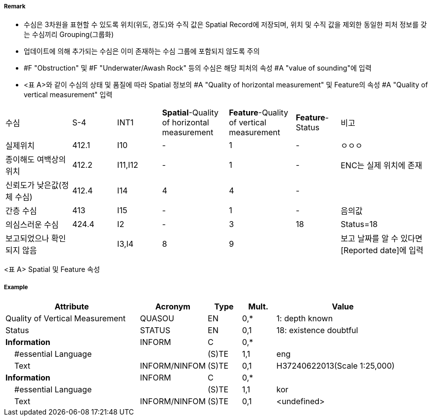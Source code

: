 // tag::Sounding[]
===== Remark
- 수심은 3차원을 표현할 수 있도록 위치(위도, 경도)와 수직 값은 Spatial Record에 저장되며, 위치 및 수직 값을 제외한 동일한 피처 정보를 갖는 수심끼리 Grouping(그룹화)
 - 업데이트에 의해 추가되는 수심은 이미 존재하는 수심 그룹에 포함되지 않도록 주의
 - #F "Obstruction" 및 #F "Underwater/Awash Rock" 등의 수심은 해당 피처의 속성 #A "value of sounding"에 입력
 - <표 A>와 같이 수심의 상태 및 품질에 따라 Spatial 정보의 #A "Quality of horizontal measurement" 및 Feature의 속성 #A "Quality of vertical measurement" 입력

[cols="15,10,10,15,15,10,20"]
|===
|수심|S-4|INT1|**Spatial**-Quality of horizontal measurement|**Feature**-Quality of
vertical measurement | **Feature**-Status | 비고
|실제위치|412.1|I10|-|1|-|ㅇㅇㅇ |종이해도 여백상의 위치|412.2|I11,I12|-|1|-|ENC는 실제 위치에 존재
|신뢰도가 낮은값(정체 수심)|412.4|I14|4|4|-|
|간층 수심|413|I15|-|1|-|음의값
|의심스러운 수심|424.4|I2|-|3|18|Status=18
|보고되었으나 확인되지 않음||I3,I4|8|9||보고 날짜를 알 수 있다면 [Reported date]에 입력|
|===
<표 A> Spatial 및 Feature 속성

===== Example
[cols="20,10,5,5,20", options="header"]
|===
|Attribute |Acronym |Type |Mult. |Value

|Quality of Vertical Measurement|QUASOU|EN|0,*| 1: depth known
|Status|STATUS|EN|0,1| 18: existence doubtful
|**Information**|INFORM|C|0,*| 
|    #essential Language||(S)TE|1,1| eng
|    Text|INFORM/NINFOM|(S)TE|0,1| H37240622013(Scale 1:25,000)
|**Information**|INFORM|C|0,*| 
|    #essential Language||(S)TE|1,1| kor
|    Text|INFORM/NINFOM|(S)TE|0,1| <undefined>
|===

// end::Sounding[]

